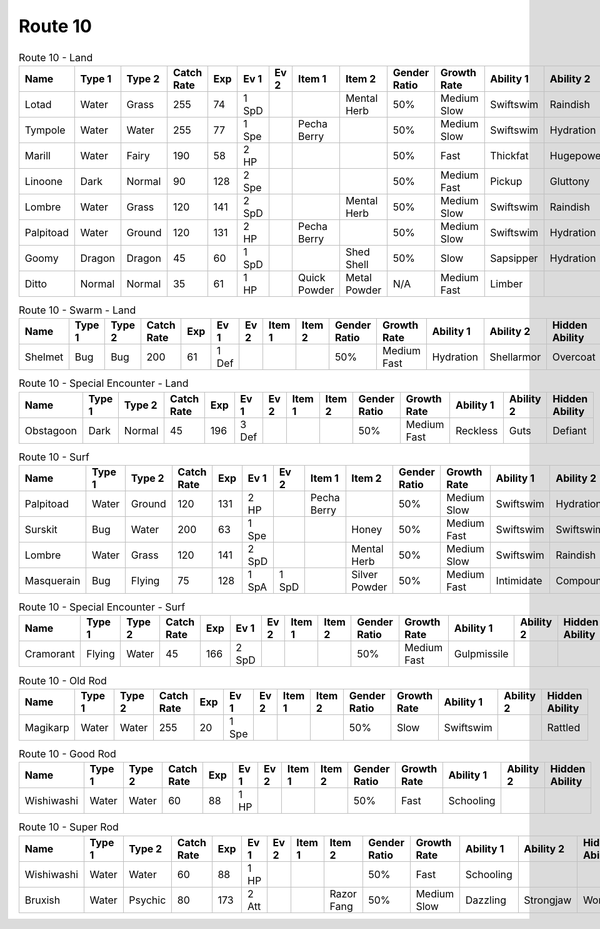 Route 10
========

.. list-table:: Route 10 - Land
   :widths: 7, 7, 7, 7, 7, 7, 7, 7, 7, 7, 7, 7, 7, 7
   :header-rows: 1

   * - Name
     - Type 1
     - Type 2
     - Catch Rate
     - Exp
     - Ev 1
     - Ev 2
     - Item 1
     - Item 2
     - Gender Ratio
     - Growth Rate
     - Ability 1
     - Ability 2
     - Hidden Ability
   * - Lotad
     - Water
     - Grass
     - 255
     - 74
     - 1 SpD
     - 
     - 
     - Mental Herb
     - 50%
     - Medium Slow
     - Swiftswim
     - Raindish
     - Owntempo
   * - Tympole
     - Water
     - Water
     - 255
     - 77
     - 1 Spe
     - 
     - Pecha Berry
     - 
     - 50%
     - Medium Slow
     - Swiftswim
     - Hydration
     - Waterabsorb
   * - Marill
     - Water
     - Fairy
     - 190
     - 58
     - 2 HP
     - 
     - 
     - 
     - 50%
     - Fast
     - Thickfat
     - Hugepower
     - Sapsipper
   * - Linoone
     - Dark
     - Normal
     - 90
     - 128
     - 2 Spe
     - 
     - 
     - 
     - 50%
     - Medium Fast
     - Pickup
     - Gluttony
     - Quickfeet
   * - Lombre
     - Water
     - Grass
     - 120
     - 141
     - 2 SpD
     - 
     - 
     - Mental Herb
     - 50%
     - Medium Slow
     - Swiftswim
     - Raindish
     - Owntempo
   * - Palpitoad
     - Water
     - Ground
     - 120
     - 131
     - 2 HP
     - 
     - Pecha Berry
     - 
     - 50%
     - Medium Slow
     - Swiftswim
     - Hydration
     - Waterabsorb
   * - Goomy
     - Dragon
     - Dragon
     - 45
     - 60
     - 1 SpD
     - 
     - 
     - Shed Shell
     - 50%
     - Slow
     - Sapsipper
     - Hydration
     - Gooey
   * - Ditto
     - Normal
     - Normal
     - 35
     - 61
     - 1 HP
     - 
     - Quick Powder
     - Metal Powder
     - N/A
     - Medium Fast
     - Limber
     - 
     - Imposter

.. list-table:: Route 10 - Swarm - Land
   :widths: 7, 7, 7, 7, 7, 7, 7, 7, 7, 7, 7, 7, 7, 7
   :header-rows: 1

   * - Name
     - Type 1
     - Type 2
     - Catch Rate
     - Exp
     - Ev 1
     - Ev 2
     - Item 1
     - Item 2
     - Gender Ratio
     - Growth Rate
     - Ability 1
     - Ability 2
     - Hidden Ability
   * - Shelmet
     - Bug
     - Bug
     - 200
     - 61
     - 1 Def
     - 
     - 
     - 
     - 50%
     - Medium Fast
     - Hydration
     - Shellarmor
     - Overcoat

.. list-table:: Route 10 - Special Encounter - Land
   :widths: 7, 7, 7, 7, 7, 7, 7, 7, 7, 7, 7, 7, 7, 7
   :header-rows: 1

   * - Name
     - Type 1
     - Type 2
     - Catch Rate
     - Exp
     - Ev 1
     - Ev 2
     - Item 1
     - Item 2
     - Gender Ratio
     - Growth Rate
     - Ability 1
     - Ability 2
     - Hidden Ability
   * - Obstagoon
     - Dark
     - Normal
     - 45
     - 196
     - 3 Def
     - 
     - 
     - 
     - 50%
     - Medium Fast
     - Reckless
     - Guts
     - Defiant

.. list-table:: Route 10 - Surf
   :widths: 7, 7, 7, 7, 7, 7, 7, 7, 7, 7, 7, 7, 7, 7
   :header-rows: 1

   * - Name
     - Type 1
     - Type 2
     - Catch Rate
     - Exp
     - Ev 1
     - Ev 2
     - Item 1
     - Item 2
     - Gender Ratio
     - Growth Rate
     - Ability 1
     - Ability 2
     - Hidden Ability
   * - Palpitoad
     - Water
     - Ground
     - 120
     - 131
     - 2 HP
     - 
     - Pecha Berry
     - 
     - 50%
     - Medium Slow
     - Swiftswim
     - Hydration
     - Waterabsorb
   * - Surskit
     - Bug
     - Water
     - 200
     - 63
     - 1 Spe
     - 
     - 
     - Honey
     - 50%
     - Medium Fast
     - Swiftswim
     - Swiftswim
     - Raindish
   * - Lombre
     - Water
     - Grass
     - 120
     - 141
     - 2 SpD
     - 
     - 
     - Mental Herb
     - 50%
     - Medium Slow
     - Swiftswim
     - Raindish
     - Owntempo
   * - Masquerain
     - Bug
     - Flying
     - 75
     - 128
     - 1 SpA
     - 1 SpD
     - 
     - Silver Powder
     - 50%
     - Medium Fast
     - Intimidate
     - Compoundeyes
     - Unnerve

.. list-table:: Route 10 - Special Encounter - Surf
   :widths: 7, 7, 7, 7, 7, 7, 7, 7, 7, 7, 7, 7, 7, 7
   :header-rows: 1

   * - Name
     - Type 1
     - Type 2
     - Catch Rate
     - Exp
     - Ev 1
     - Ev 2
     - Item 1
     - Item 2
     - Gender Ratio
     - Growth Rate
     - Ability 1
     - Ability 2
     - Hidden Ability
   * - Cramorant
     - Flying
     - Water
     - 45
     - 166
     - 2 SpD
     - 
     - 
     - 
     - 50%
     - Medium Fast
     - Gulpmissile
     - 
     - 

.. list-table:: Route 10 - Old Rod
   :widths: 7, 7, 7, 7, 7, 7, 7, 7, 7, 7, 7, 7, 7, 7
   :header-rows: 1

   * - Name
     - Type 1
     - Type 2
     - Catch Rate
     - Exp
     - Ev 1
     - Ev 2
     - Item 1
     - Item 2
     - Gender Ratio
     - Growth Rate
     - Ability 1
     - Ability 2
     - Hidden Ability
   * - Magikarp
     - Water
     - Water
     - 255
     - 20
     - 1 Spe
     - 
     - 
     - 
     - 50%
     - Slow
     - Swiftswim
     - 
     - Rattled

.. list-table:: Route 10 - Good Rod
   :widths: 7, 7, 7, 7, 7, 7, 7, 7, 7, 7, 7, 7, 7, 7
   :header-rows: 1

   * - Name
     - Type 1
     - Type 2
     - Catch Rate
     - Exp
     - Ev 1
     - Ev 2
     - Item 1
     - Item 2
     - Gender Ratio
     - Growth Rate
     - Ability 1
     - Ability 2
     - Hidden Ability
   * - Wishiwashi
     - Water
     - Water
     - 60
     - 88
     - 1 HP
     - 
     - 
     - 
     - 50%
     - Fast
     - Schooling
     - 
     - 

.. list-table:: Route 10 - Super Rod
   :widths: 7, 7, 7, 7, 7, 7, 7, 7, 7, 7, 7, 7, 7, 7
   :header-rows: 1

   * - Name
     - Type 1
     - Type 2
     - Catch Rate
     - Exp
     - Ev 1
     - Ev 2
     - Item 1
     - Item 2
     - Gender Ratio
     - Growth Rate
     - Ability 1
     - Ability 2
     - Hidden Ability
   * - Wishiwashi
     - Water
     - Water
     - 60
     - 88
     - 1 HP
     - 
     - 
     - 
     - 50%
     - Fast
     - Schooling
     - 
     - 
   * - Bruxish
     - Water
     - Psychic
     - 80
     - 173
     - 2 Att
     - 
     - 
     - Razor Fang
     - 50%
     - Medium Slow
     - Dazzling
     - Strongjaw
     - Wonderskin

